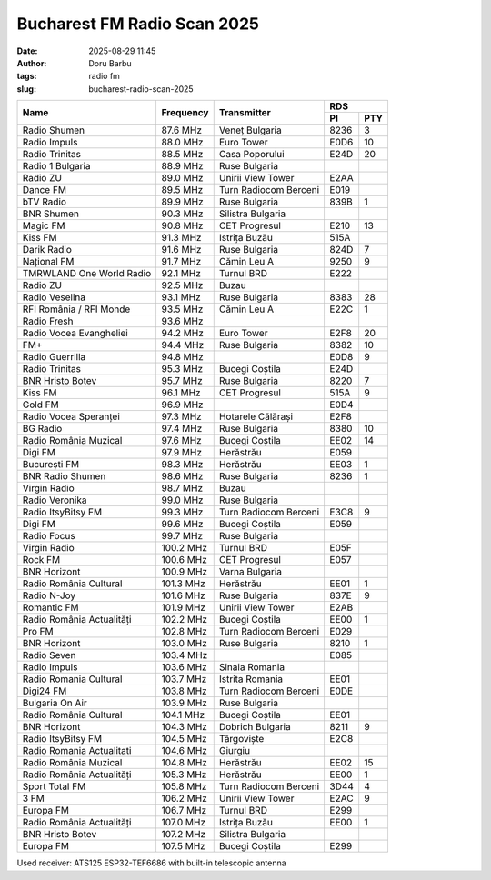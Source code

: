 Bucharest FM Radio Scan 2025
##########################################
:date: 2025-08-29 11:45
:author: Doru Barbu
:tags: radio fm
:slug: bucharest-radio-scan-2025

+---------------------------+-----------+------------------------+------------+
|                           |           |                        | RDS        |
|                           |           |                        +------+-----+
| Name                      | Frequency | Transmitter            | PI   | PTY |
+===========================+===========+========================+======+=====+
| Radio Shumen              |  87.6 MHz | Veneț Bulgaria         | 8236 |   3 |
+---------------------------+-----------+------------------------+------+-----+
| Radio Impuls              |  88.0 MHz | Euro Tower             | E0D6 |  10 |
+---------------------------+-----------+------------------------+------+-----+
| Radio Trinitas            |  88.5 MHz | Casa Poporului         | E24D |  20 |
+---------------------------+-----------+------------------------+------+-----+
| Radio 1 Bulgaria          |  88.9 MHz | Ruse Bulgaria          |      |     |
+---------------------------+-----------+------------------------+------+-----+
| Radio ZU                  |  89.0 MHz | Unirii View Tower      | E2AA |     |
+---------------------------+-----------+------------------------+------+-----+
| Dance FM                  |  89.5 MHz | Turn Radiocom Berceni  | E019 |     |
+---------------------------+-----------+------------------------+------+-----+
| bTV Radio                 |  89.9 MHz | Ruse Bulgaria          | 839B |   1 |
+---------------------------+-----------+------------------------+------+-----+
| BNR Shumen                |  90.3 MHz | Silistra Bulgaria      |      |     |
+---------------------------+-----------+------------------------+------+-----+
| Magic FM                  |  90.8 MHz | CET Progresul          | E210 |  13 |
+---------------------------+-----------+------------------------+------+-----+
| Kiss FM                   |  91.3 MHz | Istrița Buzău          | 515A |     |
+---------------------------+-----------+------------------------+------+-----+
| Darik Radio               |  91.6 MHz | Ruse Bulgaria          | 824D |   7 |
+---------------------------+-----------+------------------------+------+-----+
| Național FM               |  91.7 MHz | Cămin Leu A            | 9250 |   9 |
+---------------------------+-----------+------------------------+------+-----+
| TMRWLAND One World Radio  |  92.1 MHz | Turnul BRD             | E222 |     |
+---------------------------+-----------+------------------------+------+-----+
| Radio ZU                  |  92.5 MHz | Buzau                  |      |     |
+---------------------------+-----------+------------------------+------+-----+
| Radio Veselina            |  93.1 MHz | Ruse Bulgaria          | 8383 |  28 |
+---------------------------+-----------+------------------------+------+-----+
| RFI România / RFI Monde   |  93.5 MHz | Cămin Leu A            | E22C |   1 |
+---------------------------+-----------+------------------------+------+-----+
| Radio Fresh               |  93.6 MHz |                        |      |     |
+---------------------------+-----------+------------------------+------+-----+
| Radio Vocea Evangheliei   |  94.2 MHz | Euro Tower             | E2F8 |  20 |
+---------------------------+-----------+------------------------+------+-----+
| FM+                       |  94.4 MHz | Ruse Bulgaria          | 8382 |  10 |
+---------------------------+-----------+------------------------+------+-----+
| Radio Guerrilla           |  94.8 MHz |                        | E0D8 |   9 |
+---------------------------+-----------+------------------------+------+-----+
| Radio Trinitas            |  95.3 MHz | Bucegi Coștila         | E24D |     |
+---------------------------+-----------+------------------------+------+-----+
| BNR Hristo Botev          |  95.7 MHz | Ruse Bulgaria          | 8220 |   7 |
+---------------------------+-----------+------------------------+------+-----+
| Kiss FM                   |  96.1 MHz | CET Progresul          | 515A |   9 |
+---------------------------+-----------+------------------------+------+-----+
| Gold FM                   |  96.9 MHz |                        | E0D4 |     |
+---------------------------+-----------+------------------------+------+-----+
| Radio Vocea Speranței     |  97.3 MHz | Hotarele Călărași      | E2F8 |     |
+---------------------------+-----------+------------------------+------+-----+
| BG Radio                  |  97.4 MHz | Ruse Bulgaria          | 8380 |  10 |
+---------------------------+-----------+------------------------+------+-----+
| Radio România Muzical     |  97.6 MHz | Bucegi Coștila         | EE02 |  14 |
+---------------------------+-----------+------------------------+------+-----+
| Digi FM                   |  97.9 MHz | Herăstrău              | E059 |     |
+---------------------------+-----------+------------------------+------+-----+
| București FM              |  98.3 MHz | Herăstrău              | EE03 |   1 |
+---------------------------+-----------+------------------------+------+-----+
| BNR Radio Shumen          |  98.6 MHz | Ruse Bulgaria          | 8236 |   1 |
+---------------------------+-----------+------------------------+------+-----+
| Virgin Radio              |  98.7 MHz | Buzau                  |      |     |
+---------------------------+-----------+------------------------+------+-----+
| Radio Veronika            |  99.0 MHz | Ruse Bulgaria          |      |     |
+---------------------------+-----------+------------------------+------+-----+
| Radio ItsyBitsy FM        |  99.3 MHz | Turn Radiocom Berceni  | E3C8 |   9 |
+---------------------------+-----------+------------------------+------+-----+
| Digi FM                   |  99.6 MHz | Bucegi Coștila         | E059 |     |
+---------------------------+-----------+------------------------+------+-----+
| Radio Focus               |  99.7 MHz | Ruse Bulgaria          |      |     |
+---------------------------+-----------+------------------------+------+-----+
| Virgin Radio              | 100.2 MHz | Turnul BRD             | E05F |     |
+---------------------------+-----------+------------------------+------+-----+
| Rock FM                   | 100.6 MHz | CET Progresul          | E057 |     |
+---------------------------+-----------+------------------------+------+-----+
| BNR Horizont              | 100.9 MHz | Varna Bulgaria         |      |     |
+---------------------------+-----------+------------------------+------+-----+
| Radio România Cultural    | 101.3 MHz | Herăstrău              | EE01 |   1 |
+---------------------------+-----------+------------------------+------+-----+
| Radio N-Joy               | 101.6 MHz | Ruse Bulgaria          | 837E |   9 |
+---------------------------+-----------+------------------------+------+-----+
| Romantic FM               | 101.9 MHz | Unirii View Tower      | E2AB |     |
+---------------------------+-----------+------------------------+------+-----+
| Radio România Actualități | 102.2 MHz | Bucegi Coștila         | EE00 |   1 |
+---------------------------+-----------+------------------------+------+-----+
| Pro FM                    | 102.8 MHz | Turn Radiocom Berceni  | E029 |     |
+---------------------------+-----------+------------------------+------+-----+
| BNR Horizont              | 103.0 MHz | Ruse Bulgaria          | 8210 |   1 |
+---------------------------+-----------+------------------------+------+-----+
| Radio Seven               | 103.4 MHz |                        | E085 |     |
+---------------------------+-----------+------------------------+------+-----+
| Radio Impuls              | 103.6 MHz | Sinaia Romania         |      |     |
+---------------------------+-----------+------------------------+------+-----+
| Radio Romania Cultural    | 103.7 MHz | Istrita Romania        | EE01 |     |
+---------------------------+-----------+------------------------+------+-----+
| Digi24 FM                 | 103.8 MHz | Turn Radiocom Berceni  | E0DE |     |
+---------------------------+-----------+------------------------+------+-----+
| Bulgaria On Air           | 103.9 MHz | Ruse Bulgaria          |      |     |
+---------------------------+-----------+------------------------+------+-----+
| Radio România Cultural    | 104.1 MHz | Bucegi Coștila         | EE01 |     |
+---------------------------+-----------+------------------------+------+-----+
| BNR Horizont              | 104.3 MHz | Dobrich Bulgaria       | 8211 |   9 |
+---------------------------+-----------+------------------------+------+-----+
| Radio ItsyBitsy FM        | 104.5 MHz | Târgoviște             | E2C8 |     |
+---------------------------+-----------+------------------------+------+-----+
| Radio Romania Actualitati | 104.6 MHz | Giurgiu                |      |     |
+---------------------------+-----------+------------------------+------+-----+
| Radio România Muzical     | 104.8 MHz | Herăstrău              | EE02 |  15 |
+---------------------------+-----------+------------------------+------+-----+
| Radio România Actualități | 105.3 MHz | Herăstrău              | EE00 |   1 |
+---------------------------+-----------+------------------------+------+-----+
| Sport Total FM            | 105.8 MHz | Turn Radiocom Berceni  | 3D44 |   4 |
+---------------------------+-----------+------------------------+------+-----+
| 3 FM                      | 106.2 MHz | Unirii View Tower      | E2AC |   9 |
+---------------------------+-----------+------------------------+------+-----+
| Europa FM                 | 106.7 MHz | Turnul BRD             | E299 |     |
+---------------------------+-----------+------------------------+------+-----+
| Radio România Actualități | 107.0 MHz | Istrița Buzău          | EE00 |   1 |
+---------------------------+-----------+------------------------+------+-----+
| BNR Hristo Botev          | 107.2 MHz | Silistra Bulgaria      |      |     |
+---------------------------+-----------+------------------------+------+-----+
| Europa FM                 | 107.5 MHz | Bucegi Coștila         | E299 |     |
+---------------------------+-----------+------------------------+------+-----+

Used receiver: ATS125 ESP32-TEF6686 with built-in telescopic antenna
